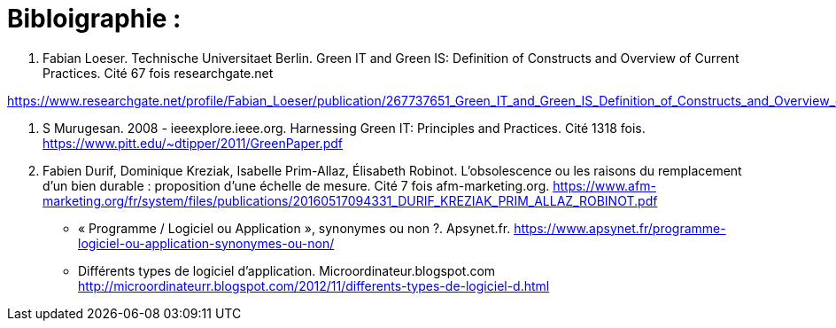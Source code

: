 :toc:
:toc: left
:toclevels: 3


= Bibloigraphie : 

1. Fabian Loeser. Technische Universitaet Berlin. Green IT and Green IS: Definition of Constructs and Overview of Current Practices.
Cité 67 fois researchgate.net

https://www.researchgate.net/profile/Fabian_Loeser/publication/267737651_Green_IT_and_Green_IS_Definition_of_Constructs_and_Overview_of_Current_Practices_Completed_Research_Paper/links/5458cd700cf2cf516483bb66.pdf

2. S Murugesan.  2008 - ieeexplore.ieee.org. Harnessing Green IT: Principles and Practices. Cité 1318 fois. 
https://www.pitt.edu/~dtipper/2011/GreenPaper.pdf

3. Fabien Durif, Dominique Kreziak, Isabelle Prim-Allaz, Élisabeth Robinot. L’obsolescence ou les raisons du remplacement d’un bien durable :
proposition d’une échelle de mesure. Cité 7 fois afm-marketing.org.
https://www.afm-marketing.org/fr/system/files/publications/20160517094331_DURIF_KREZIAK_PRIM_ALLAZ_ROBINOT.pdf






* « Programme / Logiciel ou Application », synonymes ou non ?. Apsynet.fr. 
https://www.apsynet.fr/programme-logiciel-ou-application-synonymes-ou-non/

* Différents types de logiciel d'application. Microordinateur.blogspot.com
http://microordinateurr.blogspot.com/2012/11/differents-types-de-logiciel-d.html